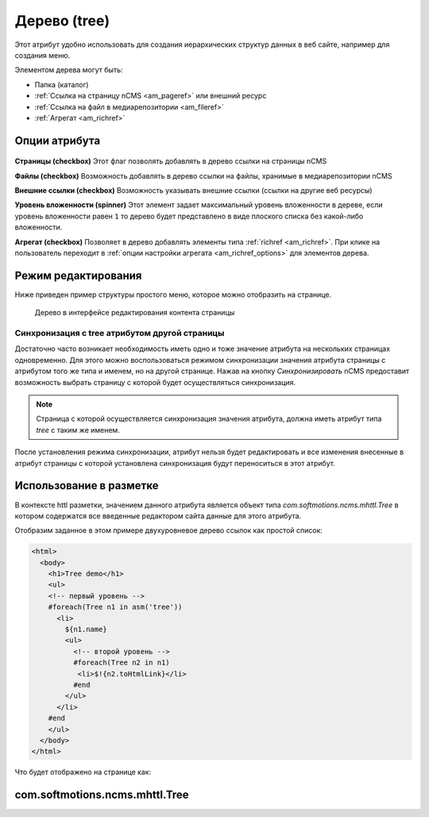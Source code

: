 .. _am_tree:

Дерево (tree)
=============

Этот атрибут удобно использовать для создания иерархических
структур данных в веб сайте, например для создания меню.

Элементом дерева могут быть:

* Папка (каталог)
* :ref:`Ссылка на страницу nCMS <am_pageref>` или внешний ресурс
* :ref:`Ссылка на файл в медиарепозитории <am_fileref>`
* :ref:`Агрегат <am_richref>`

Опции атрибута
--------------

.. figure:: img/img1.png

**Страницы (checkbox)** Этот флаг позволять добавлять в дерево ссылки на страницы nCMS

**Файлы (checkbox)** Возможность добавлять в дерево ссылки на файлы, хранимые в медиарепозитории nCMS

**Внешние ссылки (checkbox)** Возможность указывать внешние ссылки (ссылки на другие веб ресурсы)

**Уровень вложенности (spinner)** Этот элемент задает максимальный уровень вложенности в дереве,
если уровень вложенности равен ``1`` то дерево будет представлено в виде плоского списка без какой-либо
вложенности.

**Агрегат (checkbox)** Позволяет в дерево добавлять элементы типа :ref:`richref <am_richref>`.
При клике на |IG| пользователь переходит в :ref:`опции настройки агрегата <am_richref_options>` для
элементов дерева.


.. |IG| image:: img/img2.png
    :align: bottom

Режим редактирования
--------------------

Ниже приведен пример структуры простого меню,
которое можно отобразить на странице.

.. figure:: img/img3.png

    Дерево в интерфейсе редактирования контента страницы

Синхронизация с tree атрибутом другой страницы
^^^^^^^^^^^^^^^^^^^^^^^^^^^^^^^^^^^^^^^^^^^^^^

Достаточно часто возникает необходимость иметь одно и тоже значение атрибута
на нескольких страницах одновременно.
Для этого можно воспользоваться режимом синхронизации значения атрибута страницы
с атрибутом того же типа и именем, но на другой странице.
Нажав на кнопку `Синхронизировать` nCMS предоставит возможность выбрать
страницу с которой будет осуществляться синхронизация.

.. note::

    Страница с которой осуществляется синхронизация значения
    атрибута, должна иметь атрибут типа `tree` с таким же именем.

После установления режима синхронизации, атрибут нельзя будет
редактировать и все изменения внесенные в атрибут страницы с которой
установлена синхронизация будут переноситься в этот атрибут.

.. figure:: img/img4.png


Использование в разметке
------------------------

В контексте httl разметки, значением данного атрибута
является объект типа `com.softmotions.ncms.mhttl.Tree`
в котором содержатся все введенные редактором сайта данные
для этого атрибута.


Отобразим заданное в этом примере двухуровневое дерево ссылок
как простой список:

.. code-block:: html

    <html>
      <body>
        <h1>Tree demo</h1>
        <ul>
        <!-- первый уровень -->
        #foreach(Tree n1 in asm('tree'))
          <li>
            ${n1.name}
            <ul>
              <!-- второй уровень -->
              #foreach(Tree n2 in n1)
               <li>$!{n2.toHtmlLink}</li>
              #end
            </ul>
          </li>
        #end
        </ul>
      </body>
    </html>

Что будет отображено на странице как:

.. figure:: img/img5.png


.. _com.softmotions.ncms.mhttl.Tree:

com.softmotions.ncms.mhttl.Tree
-------------------------------









